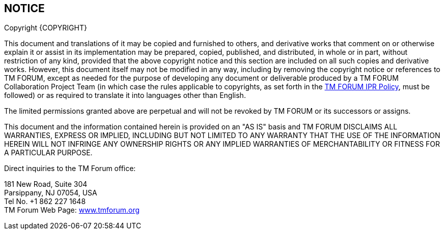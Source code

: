 == NOTICE

Copyright {COPYRIGHT}

This document and translations of it may be copied and furnished to others, and derivative works that comment on or otherwise explain it or assist in its implementation may be prepared, copied, published, and distributed, in whole or in part, without restriction of any kind, provided that the above copyright notice and this section are included on all such copies and derivative works. However, this document itself may not be modified in any way, including by removing the copyright notice or references to TM FORUM, except as needed for the purpose of developing any document or deliverable produced by a TM FORUM Collaboration Project Team (in which case the rules applicable to copyrights, as set forth in the http://www.tmforum.org/IPRPolicy/11525/home.html[+++TM FORUM IPR Policy+++], must be followed) or as required to translate it into languages other than English.


The limited permissions granted above are perpetual and will not be revoked by TM FORUM or its successors or assigns.


This document and the information contained herein is provided on an "AS IS" basis and TM FORUM DISCLAIMS ALL WARRANTIES, EXPRESS OR IMPLIED, INCLUDING BUT NOT LIMITED TO ANY WARRANTY THAT THE USE OF THE INFORMATION HEREIN WILL NOT INFRINGE ANY OWNERSHIP RIGHTS OR ANY IMPLIED WARRANTIES OF MERCHANTABILITY OR FITNESS FOR A PARTICULAR PURPOSE.


ifeval::['{STATUS}' == 'Production']
:ProductionNotice:
endif::[]
ifeval::['{RELEASE-STATUS}' == 'Stable']
:ProductionNotice:
endif::[]
ifeval::['{RELEASE-STATUS}' == 'Production']
:ProductionNotice:
endif::[]

ifdef::ProductionNotice[]

TM FORUM invites any TM FORUM Member or any other party that believes it has patent claims that would necessarily be infringed by implementations of this TM Forum Standards Final Deliverable, to notify the TM FORUM Team Administrator and provide an indication of its willingness to grant patent licenses to such patent claims in a manner consistent with the IPR Mode of the TM FORUM Collaboration Project Team that produced this deliverable.


TM FORUM invites any party to contact the TM FORUM Team Administrator if it is aware of a claim of ownership of any patent claims that would necessarily be infringed by implementations of this TM FORUM Standards Final Deliverable by a patent holder that is not willing to provide a license to such patent claims in a manner consistent with the IPR Mode of the TM FORUM Collaboration Project Team that produced this TM FORUM Standards Final Deliverable. TM FORUM may include such claims on its website but disclaims any obligation to do so.


TM FORUM takes no position regarding the validity or scope of any intellectual property or other rights that might be claimed to pertain to the implementation or use of the technology described in this TM FORUM Standards Final Deliverable or the extent to which any license under such rights might or might not be available; neither does it represent that it has made any effort to identify any such rights. Information on TM FORUM's procedures with respect to rights in any document or deliverable produced by a TM FORUM Collaboration Project Team can be found on the TM FORUM website. Copies of claims of rights made available for publication and any assurances of licenses to be made available, or the result of an attempt made to obtain a general license or permission for the use of such proprietary rights by implementers or users of this TM FORUM Standards Final Deliverable, can be obtained from the TM FORUM Team Administrator. TM FORUM makes no representation that any information or list of intellectual property rights will at any time be complete, or that any claims in such list are, in fact, Essential Claims.

endif::[]

Direct inquiries to the TM Forum office:

181 New Road, Suite 304 +
Parsippany, NJ 07054, USA +
Tel No. +1 862 227 1648 +
TM Forum Web Page: http://www.tmforum.org/[+++www.tmforum.org+++]

